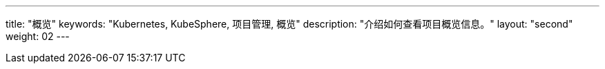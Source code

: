 ---
title: "概览"
keywords: "Kubernetes, KubeSphere, 项目管理, 概览"
description: "介绍如何查看项目概览信息。"
layout: "second"
weight: 02
---


